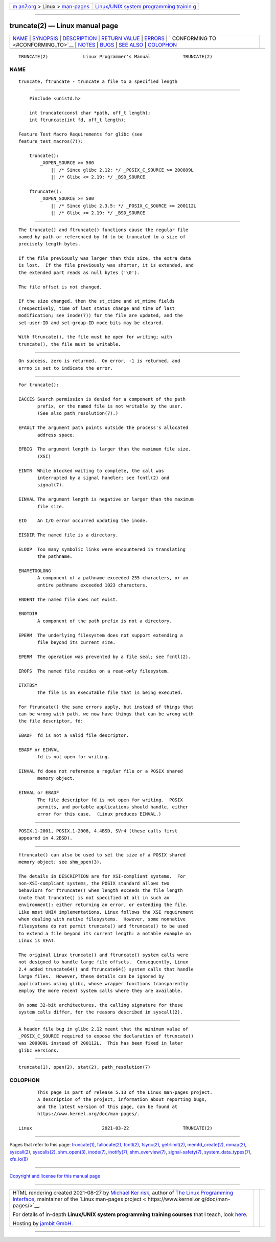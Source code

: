.. container:: page-top

.. container:: nav-bar

   +----------------------------------+----------------------------------+
   | `m                               | `Linux/UNIX system programming   |
   | an7.org <../../../index.html>`__ | trainin                          |
   | > Linux >                        | g <http://man7.org/training/>`__ |
   | `man-pages <../index.html>`__    |                                  |
   +----------------------------------+----------------------------------+

--------------

truncate(2) — Linux manual page
===============================

+-----------------------------------+-----------------------------------+
| `NAME <#NAME>`__ \|               |                                   |
| `SYNOPSIS <#SYNOPSIS>`__ \|       |                                   |
| `DESCRIPTION <#DESCRIPTION>`__ \| |                                   |
| `RETURN VALUE <#RETURN_VALUE>`__  |                                   |
| \| `ERRORS <#ERRORS>`__ \|        |                                   |
| `                                 |                                   |
| CONFORMING TO <#CONFORMING_TO>`__ |                                   |
| \| `NOTES <#NOTES>`__ \|          |                                   |
| `BUGS <#BUGS>`__ \|               |                                   |
| `SEE ALSO <#SEE_ALSO>`__ \|       |                                   |
| `COLOPHON <#COLOPHON>`__          |                                   |
+-----------------------------------+-----------------------------------+
| .. container:: man-search-box     |                                   |
+-----------------------------------+-----------------------------------+

::

   TRUNCATE(2)             Linux Programmer's Manual            TRUNCATE(2)

NAME
-------------------------------------------------

::

          truncate, ftruncate - truncate a file to a specified length


---------------------------------------------------------

::

          #include <unistd.h>

          int truncate(const char *path, off_t length);
          int ftruncate(int fd, off_t length);

      Feature Test Macro Requirements for glibc (see
      feature_test_macros(7)):

          truncate():
              _XOPEN_SOURCE >= 500
                  || /* Since glibc 2.12: */ _POSIX_C_SOURCE >= 200809L
                  || /* Glibc <= 2.19: */ _BSD_SOURCE

          ftruncate():
              _XOPEN_SOURCE >= 500
                  || /* Since glibc 2.3.5: */ _POSIX_C_SOURCE >= 200112L
                  || /* Glibc <= 2.19: */ _BSD_SOURCE


---------------------------------------------------------------

::

          The truncate() and ftruncate() functions cause the regular file
          named by path or referenced by fd to be truncated to a size of
          precisely length bytes.

          If the file previously was larger than this size, the extra data
          is lost.  If the file previously was shorter, it is extended, and
          the extended part reads as null bytes ('\0').

          The file offset is not changed.

          If the size changed, then the st_ctime and st_mtime fields
          (respectively, time of last status change and time of last
          modification; see inode(7)) for the file are updated, and the
          set-user-ID and set-group-ID mode bits may be cleared.

          With ftruncate(), the file must be open for writing; with
          truncate(), the file must be writable.


-----------------------------------------------------------------

::

          On success, zero is returned.  On error, -1 is returned, and
          errno is set to indicate the error.


-----------------------------------------------------

::

          For truncate():

          EACCES Search permission is denied for a component of the path
                 prefix, or the named file is not writable by the user.
                 (See also path_resolution(7).)

          EFAULT The argument path points outside the process's allocated
                 address space.

          EFBIG  The argument length is larger than the maximum file size.
                 (XSI)

          EINTR  While blocked waiting to complete, the call was
                 interrupted by a signal handler; see fcntl(2) and
                 signal(7).

          EINVAL The argument length is negative or larger than the maximum
                 file size.

          EIO    An I/O error occurred updating the inode.

          EISDIR The named file is a directory.

          ELOOP  Too many symbolic links were encountered in translating
                 the pathname.

          ENAMETOOLONG
                 A component of a pathname exceeded 255 characters, or an
                 entire pathname exceeded 1023 characters.

          ENOENT The named file does not exist.

          ENOTDIR
                 A component of the path prefix is not a directory.

          EPERM  The underlying filesystem does not support extending a
                 file beyond its current size.

          EPERM  The operation was prevented by a file seal; see fcntl(2).

          EROFS  The named file resides on a read-only filesystem.

          ETXTBSY
                 The file is an executable file that is being executed.

          For ftruncate() the same errors apply, but instead of things that
          can be wrong with path, we now have things that can be wrong with
          the file descriptor, fd:

          EBADF  fd is not a valid file descriptor.

          EBADF or EINVAL
                 fd is not open for writing.

          EINVAL fd does not reference a regular file or a POSIX shared
                 memory object.

          EINVAL or EBADF
                 The file descriptor fd is not open for writing.  POSIX
                 permits, and portable applications should handle, either
                 error for this case.  (Linux produces EINVAL.)


-------------------------------------------------------------------

::

          POSIX.1-2001, POSIX.1-2008, 4.4BSD, SVr4 (these calls first
          appeared in 4.2BSD).


---------------------------------------------------

::

          ftruncate() can also be used to set the size of a POSIX shared
          memory object; see shm_open(3).

          The details in DESCRIPTION are for XSI-compliant systems.  For
          non-XSI-compliant systems, the POSIX standard allows two
          behaviors for ftruncate() when length exceeds the file length
          (note that truncate() is not specified at all in such an
          environment): either returning an error, or extending the file.
          Like most UNIX implementations, Linux follows the XSI requirement
          when dealing with native filesystems.  However, some nonnative
          filesystems do not permit truncate() and ftruncate() to be used
          to extend a file beyond its current length: a notable example on
          Linux is VFAT.

          The original Linux truncate() and ftruncate() system calls were
          not designed to handle large file offsets.  Consequently, Linux
          2.4 added truncate64() and ftruncate64() system calls that handle
          large files.  However, these details can be ignored by
          applications using glibc, whose wrapper functions transparently
          employ the more recent system calls where they are available.

          On some 32-bit architectures, the calling signature for these
          system calls differ, for the reasons described in syscall(2).


-------------------------------------------------

::

          A header file bug in glibc 2.12 meant that the minimum value of
          _POSIX_C_SOURCE required to expose the declaration of ftruncate()
          was 200809L instead of 200112L.  This has been fixed in later
          glibc versions.


---------------------------------------------------------

::

          truncate(1), open(2), stat(2), path_resolution(7)

COLOPHON
---------------------------------------------------------

::

          This page is part of release 5.13 of the Linux man-pages project.
          A description of the project, information about reporting bugs,
          and the latest version of this page, can be found at
          https://www.kernel.org/doc/man-pages/.

   Linux                          2021-03-22                    TRUNCATE(2)

--------------

Pages that refer to this page:
`truncate(1) <../man1/truncate.1.html>`__, 
`fallocate(2) <../man2/fallocate.2.html>`__, 
`fcntl(2) <../man2/fcntl.2.html>`__, 
`fsync(2) <../man2/fsync.2.html>`__, 
`getrlimit(2) <../man2/getrlimit.2.html>`__, 
`memfd_create(2) <../man2/memfd_create.2.html>`__, 
`mmap(2) <../man2/mmap.2.html>`__, 
`syscall(2) <../man2/syscall.2.html>`__, 
`syscalls(2) <../man2/syscalls.2.html>`__, 
`shm_open(3) <../man3/shm_open.3.html>`__, 
`inode(7) <../man7/inode.7.html>`__, 
`inotify(7) <../man7/inotify.7.html>`__, 
`shm_overview(7) <../man7/shm_overview.7.html>`__, 
`signal-safety(7) <../man7/signal-safety.7.html>`__, 
`system_data_types(7) <../man7/system_data_types.7.html>`__, 
`xfs_io(8) <../man8/xfs_io.8.html>`__

--------------

`Copyright and license for this manual
page <../man2/truncate.2.license.html>`__

--------------

.. container:: footer

   +-----------------------+-----------------------+-----------------------+
   | HTML rendering        |                       | |Cover of TLPI|       |
   | created 2021-08-27 by |                       |                       |
   | `Michael              |                       |                       |
   | Ker                   |                       |                       |
   | risk <https://man7.or |                       |                       |
   | g/mtk/index.html>`__, |                       |                       |
   | author of `The Linux  |                       |                       |
   | Programming           |                       |                       |
   | Interface <https:     |                       |                       |
   | //man7.org/tlpi/>`__, |                       |                       |
   | maintainer of the     |                       |                       |
   | `Linux man-pages      |                       |                       |
   | project <             |                       |                       |
   | https://www.kernel.or |                       |                       |
   | g/doc/man-pages/>`__. |                       |                       |
   |                       |                       |                       |
   | For details of        |                       |                       |
   | in-depth **Linux/UNIX |                       |                       |
   | system programming    |                       |                       |
   | training courses**    |                       |                       |
   | that I teach, look    |                       |                       |
   | `here <https://ma     |                       |                       |
   | n7.org/training/>`__. |                       |                       |
   |                       |                       |                       |
   | Hosting by `jambit    |                       |                       |
   | GmbH                  |                       |                       |
   | <https://www.jambit.c |                       |                       |
   | om/index_en.html>`__. |                       |                       |
   +-----------------------+-----------------------+-----------------------+

--------------

.. container:: statcounter

   |Web Analytics Made Easy - StatCounter|

.. |Cover of TLPI| image:: https://man7.org/tlpi/cover/TLPI-front-cover-vsmall.png
   :target: https://man7.org/tlpi/
.. |Web Analytics Made Easy - StatCounter| image:: https://c.statcounter.com/7422636/0/9b6714ff/1/
   :class: statcounter
   :target: https://statcounter.com/
